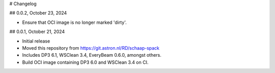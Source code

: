 # Changelog

## 0.0.2, October 23, 2024

- Ensure that OCI image is no longer marked 'dirty'.

## 0.0.1, October 21, 2024

- Initial release
- Moved this repository from https://git.astron.nl/RD/schaap-spack
- Includes DP3 6.1, WSClean 3.4, EveryBeam 0.6.0, amongst others.
- Build OCI image containing DP3 6.0 and WSClean 3.4 on CI.
